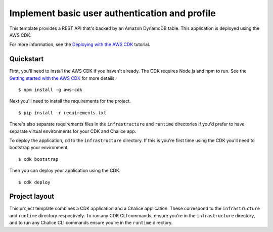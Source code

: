 Implement basic user authentication and profile
==================================

This template provides a REST API that's backed by an Amazon DynamoDB table.
This application is deployed using the AWS CDK.

For more information, see the `Deploying with the AWS CDK
<https://aws.github.io/chalice/tutorials/cdk.html>`__ tutorial.


Quickstart
----------

First, you'll need to install the AWS CDK if you haven't already.
The CDK requires Node.js and npm to run.
See the `Getting started with the AWS CDK
<https://docs.aws.amazon.com/cdk/latest/guide/getting_started.html>`__ for
more details.

::

  $ npm install -g aws-cdk

Next you'll need to install the requirements for the project.

::

  $ pip install -r requirements.txt

There's also separate requirements files in the ``infrastructure``
and ``runtime`` directories if you'd prefer to have separate virtual
environments for your CDK and Chalice app.

To deploy the application, ``cd`` to the ``infrastructure`` directory.
If this is you're first time using the CDK you'll need to bootstrap
your environment.

::

  $ cdk bootstrap

Then you can deploy your application using the CDK.

::

  $ cdk deploy


Project layout
--------------

This project template combines a CDK application and a Chalice application.
These correspond to the ``infrastructure`` and ``runtime`` directory
respectively.  To run any CDK CLI commands, ensure you're in the
``infrastructure`` directory, and to run any Chalice CLI commands ensure
you're in the ``runtime`` directory.
